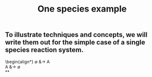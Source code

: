#+TITLE: One species example

** To illustrate techniques and concepts, we will write them out for the simple case of a single species reaction system.
:PROPERTIES:
:later: 1611887761901
:END:
\begin{align*}
  \emptyset &\to A \\
  A &\to \emptyset \\
**
